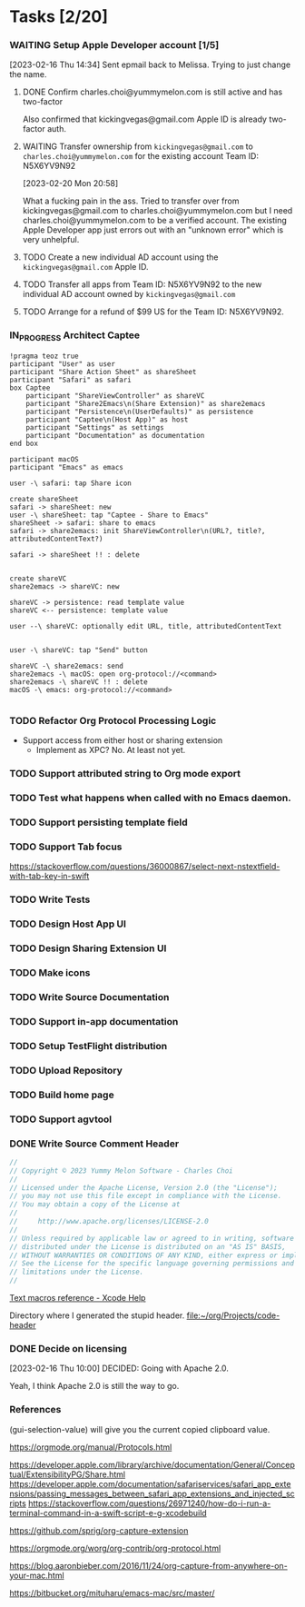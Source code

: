 * Tasks [2/20]
*** WAITING Setup Apple Developer account [1/5]

[2023-02-16 Thu 14:34]
Sent epmail back to Melissa. Trying to just change the name.

**** DONE Confirm charles.choi@yummymelon.com is still active and has two-factor
CLOSED: [2023-02-17 Fri 15:36]

Also confirmed that kickingvegas@gmail.com Apple ID is already two-factor auth.

**** WAITING Transfer ownership from ~kickingvegas@gmail.com~ to ~charles.choi@yummymelon.com~ for the existing account Team ID: N5X6YV9N92
[2023-02-20 Mon 20:58]

What a fucking pain in the ass. Tried to transfer over from kickingvegas@gmail.com to charles.choi@yummymelon.com but I need charles.choi@yummymelon.com to be a verified account. The existing Apple Developer app just errors out with an "unknown error" which is very unhelpful.

**** TODO Create a new individual AD account using the ~kickingvegas@gmail.com~ Apple ID.

**** TODO Transfer all apps from Team ID: N5X6YV9N92 to the new individual AD account owned by ~kickingvegas@gmail.com~

**** TODO Arrange for a refund of $99 US for the Team ID: N5X6YV9N92.

*** IN_PROGRESS Architect Captee

#+BEGIN_SRC plantuml :file images/captee-architecture.svg
  !pragma teoz true
  participant "User" as user
  participant "Share Action Sheet" as shareSheet  
  participant "Safari" as safari
  box Captee
      participant "ShareViewController" as shareVC
      participant "Share2Emacs\n(Share Extension)" as share2emacs
      participant "Persistence\n(UserDefaults)" as persistence
      participant "Captee\n(Host App)" as host
      participant "Settings" as settings
      participant "Documentation" as documentation
  end box

  participant macOS
  participant "Emacs" as emacs

  user -\ safari: tap Share icon

  create shareSheet
  safari -> shareSheet: new 
  user -\ shareSheet: tap "Captee - Share to Emacs"
  shareSheet -> safari: share to emacs
  safari -> share2emacs: init ShareViewController\n(URL?, title?, attributedContentText?)

  safari -> shareSheet !! : delete


  create shareVC
  share2emacs -> shareVC: new

  shareVC -> persistence: read template value
  shareVC <-- persistence: template value

  user --\ shareVC: optionally edit URL, title, attributedContentText


  user -\ shareVC: tap "Send" button

  shareVC -\ share2emacs: send
  share2emacs -\ macOS: open org-protocol://<command>
  share2emacs -\ shareVC !! : delete
  macOS -\ emacs: org-protocol://<command>

  #+END_SRC

  #+RESULTS:
  [[file:images/captee-architecture.svg]]


*** TODO Refactor Org Protocol Processing Logic
- Support access from either host or sharing extension
  - Implement as XPC? No. At least not yet.
    
*** TODO Support attributed string to Org mode export

*** TODO Test what happens when called with no Emacs  daemon.

*** TODO Support persisting template field

*** TODO Support Tab focus
https://stackoverflow.com/questions/36000867/select-next-nstextfield-with-tab-key-in-swift

*** TODO Write Tests

*** TODO Design Host App UI

*** TODO Design Sharing Extension UI

*** TODO Make icons

*** TODO Write Source Documentation

*** TODO Support in-app documentation

*** TODO Setup TestFlight distribution

*** TODO Upload Repository

*** TODO Build home page

*** TODO Support agvtool

*** DONE Write Source Comment Header
CLOSED: [2023-02-16 Thu 16:45]

#+begin_src swift
  //
  // Copyright © 2023 Yummy Melon Software - Charles Choi
  //
  // Licensed under the Apache License, Version 2.0 (the "License");
  // you may not use this file except in compliance with the License.
  // You may obtain a copy of the License at
  //
  //     http://www.apache.org/licenses/LICENSE-2.0
  //
  // Unless required by applicable law or agreed to in writing, software
  // distributed under the License is distributed on an "AS IS" BASIS,
  // WITHOUT WARRANTIES OR CONDITIONS OF ANY KIND, either express or implied.
  // See the License for the specific language governing permissions and
  // limitations under the License.
  //
#+end_src

[[https://help.apple.com/xcode/mac/9.0/index.html?localePath=en.lproj#/dev7fe737ce0][Text macros reference - Xcode Help]]

Directory where I generated the stupid header.
[[file:~/org/Projects/code-header]]

*** DONE Decide on licensing
CLOSED: [2023-02-16 Thu 10:00]

[2023-02-16 Thu 10:00]
DECIDED: Going with Apache 2.0.

Yeah, I think Apache 2.0 is still the way to go.

*** References

(gui-selection-value) will give you the current copied clipboard value.

https://orgmode.org/manual/Protocols.html

https://developer.apple.com/library/archive/documentation/General/Conceptual/ExtensibilityPG/Share.html
https://developer.apple.com/documentation/safariservices/safari_app_extensions/passing_messages_between_safari_app_extensions_and_injected_scripts
https://stackoverflow.com/questions/26971240/how-do-i-run-a-terminal-command-in-a-swift-script-e-g-xcodebuild

https://github.com/sprig/org-capture-extension

https://orgmode.org/worg/org-contrib/org-protocol.html

https://blog.aaronbieber.com/2016/11/24/org-capture-from-anywhere-on-your-mac.html

https://bitbucket.org/mituharu/emacs-mac/src/master/


